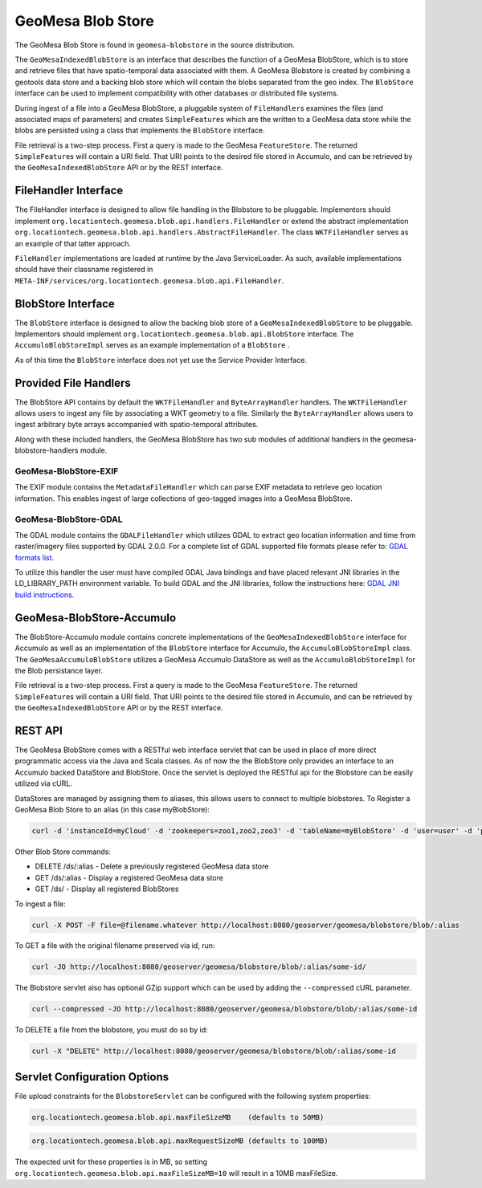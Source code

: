 GeoMesa Blob Store
==================

The GeoMesa Blob Store is found in ``geomesa-blobstore`` in the source distribution.

The ``GeoMesaIndexedBlobStore`` is an interface that describes the
function of a GeoMesa BlobStore, which is to store and retrieve files
that have spatio-temporal data associated with them. A GeoMesa Blobstore
is created by combining a geotools data store and a backing blob store
which will contain the blobs separated from the geo index. The
``BlobStore`` interface can be used to implement compatibility with
other databases or distributed file systems.

During ingest of a file into a GeoMesa BlobStore, a pluggable system of
``FileHandler``\ s examines the files (and associated maps of
parameters) and creates ``SimpleFeature``\ s which are the written to a
GeoMesa data store while the blobs are persisted using a class that
implements the ``BlobStore`` interface.

File retrieval is a two-step process. First a query is made to the
GeoMesa ``FeatureStore``. The returned ``SimpleFeature``\ s will contain
a URI field. That URI points to the desired file stored in Accumulo, and
can be retrieved by the ``GeoMesaIndexedBlobStore`` API or by the REST
interface.

FileHandler Interface
---------------------

The FileHandler interface is designed to allow file handling in the
Blobstore to be pluggable. Implementors should implement
``org.locationtech.geomesa.blob.api.handlers.FileHandler`` or extend the
abstract implementation
``org.locationtech.geomesa.blob.api.handlers.AbstractFileHandler``. The
class ``WKTFileHandler`` serves as an example of that latter approach.

``FileHandler`` implementations are loaded at runtime by the Java
ServiceLoader. As such, available implementations should have their
classname registered in
``META-INF/services/org.locationtech.geomesa.blob.api.FileHandler``.

BlobStore Interface
-------------------

The ``BlobStore`` interface is designed to allow the backing blob store
of a ``GeoMesaIndexedBlobStore`` to be pluggable. Implementors should
implement ``org.locationtech.geomesa.blob.api.BlobStore`` interface. The
``AccumuloBlobStoreImpl`` serves as an example implementation of a
``BlobStore`` .

As of this time the ``BlobStore`` interface does not yet use the Service
Provider Interface.

Provided File Handlers
----------------------

The BlobStore API contains by default the ``WKTFileHandler`` and
``ByteArrayHandler`` handlers. The ``WKTFileHandler`` allows users to
ingest any file by associating a WKT geometry to a file. Similarly the
``ByteArrayHandler`` allows users to ingest arbitrary byte arrays
accompanied with spatio-temporal attributes.

Along with these included handlers, the GeoMesa BlobStore has two sub
modules of additional handlers in the geomesa-blobstore-handlers module.

GeoMesa-BlobStore-EXIF
~~~~~~~~~~~~~~~~~~~~~~

The EXIF module contains the ``MetadataFileHandler`` which can parse
EXIF metadata to retrieve geo location information. This enables ingest
of large collections of geo-tagged images into a GeoMesa BlobStore.

GeoMesa-BlobStore-GDAL
~~~~~~~~~~~~~~~~~~~~~~

The GDAL module contains the ``GDALFileHandler`` which utilizes GDAL to
extract geo location information and time from raster/imagery files
supported by GDAL 2.0.0. For a complete list of GDAL supported file
formats please refer to: `GDAL formats list`_.

To utilize this handler the user must have compiled GDAL Java bindings
and have placed relevant JNI libraries in the LD\_LIBRARY\_PATH
environment variable. To build GDAL and the JNI libraries, follow the
instructions here: `GDAL JNI build instructions`_.

GeoMesa-BlobStore-Accumulo
--------------------------

The BlobStore-Accumulo module contains concrete implementations of the
``GeoMesaIndexedBlobStore`` interface for Accumulo as well as an
implementation of the ``BlobStore`` interface for Accumulo, the
``AccumuloBlobStoreImpl`` class. The ``GeoMesaAccumuloBlobStore``
utilizes a GeoMesa Accumulo DataStore as well as the
``AccumuloBlobStoreImpl`` for the Blob persistance layer.

File retrieval is a two-step process. First a query is made to the
GeoMesa ``FeatureStore``. The returned ``SimpleFeature``\ s will contain
a URI field. That URI points to the desired file stored in Accumulo, and
can be retrieved by the ``GeoMesaIndexedBlobStore`` API or by the REST
interface.

.. _GDAL formats list: http://www.gdal.org/formats_list.html
.. _GDAL JNI build instructions: https://trac.osgeo.org/gdal/wiki/GdalOgrInJavaBuildInstructionsUnix

REST API
--------

The GeoMesa BlobStore comes with a RESTful web interface servlet that can be used in place of more direct programmatic access via the Java and Scala classes.
As of now the the BlobStore only provides an interface to an Accumulo backed DataStore and BlobStore. Once the servlet is deployed the RESTful api for the Blobstore can be easily utilized via cURL.

DataStores are managed by assigning them to aliases, this allows users to connect to multiple blobstores.
To Register a GeoMesa Blob Store to an alias (in this case myBlobStore):

.. code-block:: bash

    curl -d 'instanceId=myCloud' -d 'zookeepers=zoo1,zoo2,zoo3' -d 'tableName=myBlobStore' -d 'user=user' -d 'password=password' http://localhost:8080/geoserver/geomesa/blobstore/ds/myBlobStore

Other Blob Store commands:

-  DELETE /ds/:alias - Delete a previously registered GeoMesa data store

-  GET /ds/:alias - Display a registered GeoMesa data store

-  GET /ds/ - Display all registered BlobStores

To ingest a file:

.. code-block:: bash

    curl -X POST -F file=@filename.whatever http://localhost:8080/geoserver/geomesa/blobstore/blob/:alias

To GET a file with the original filename preserved via id, run:

.. code-block:: bash

    curl -JO http://localhost:8080/geoserver/geomesa/blobstore/blob/:alias/some-id/

The Blobstore servlet also has optional GZip support which can be used
by adding the ``--compressed`` cURL parameter.

.. code-block:: bash

    curl --compressed -JO http://localhost:8080/geoserver/geomesa/blobstore/blob/:alias/some-id

To DELETE a file from the blobstore, you must do so by id:

.. code-block:: bash

    curl -X "DELETE" http://localhost:8080/geoserver/geomesa/blobstore/blob/:alias/some-id   

Servlet Configuration Options
-----------------------------

File upload constraints for the ``BlobstoreServlet`` can be configured with
the following system properties:

.. code-block:: bash

    org.locationtech.geomesa.blob.api.maxFileSizeMB    (defaults to 50MB)

.. code-block:: bash

    org.locationtech.geomesa.blob.api.maxRequestSizeMB (defaults to 100MB)  

The expected unit for these properties is in MB, so setting
``org.locationtech.geomesa.blob.api.maxFileSizeMB=10`` will result in a
10MB maxFileSize.
